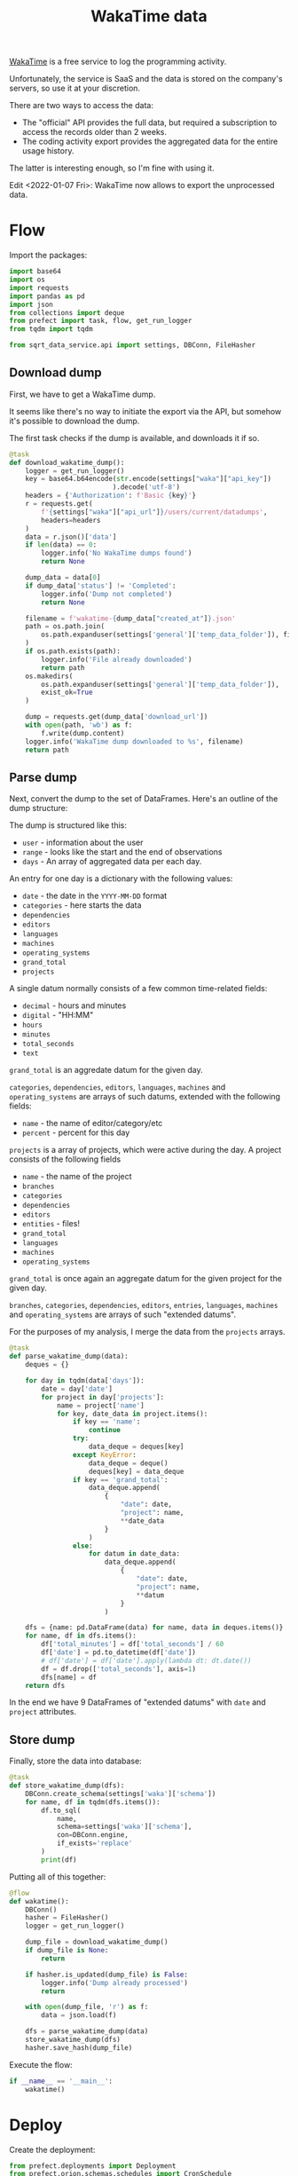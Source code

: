 #+TITLE: WakaTime data
#+PROPERTY: header-args :mkdirp yes
#+PROPERTY: header-args:python :comments link
#+PROPERTY: PRJ-DIR ..

[[https://wakatime.com/dashboard][WakaTime]] is a free service to log the programming activity.

Unfortunately, the service is SaaS and the data is stored on the company's servers, so use it at your discretion.

There are two ways to access the data:
- The "official" API provides the full data, but required a subscription to access the records older than 2 weeks.
- The coding activity export provides the aggregated data for the entire usage history.

The latter is interesting enough, so I'm fine with using it.

Edit <2022-01-07 Fri>: WakaTime now allows to export the unprocessed data.

* Flow
:PROPERTIES:
:header-args:python: :tangle (my/org-prj-dir "sqrt_data_service/flows/wakatime/flow.py") :comments link
:END:

Import the packages:
#+begin_src python
import base64
import os
import requests
import pandas as pd
import json
from collections import deque
from prefect import task, flow, get_run_logger
from tqdm import tqdm

from sqrt_data_service.api import settings, DBConn, FileHasher
#+end_src

** Download dump
First, we have to get a WakaTime dump.

It seems like there's no way to initiate the export via the API, but somehow it's possible to download the dump.

The first task checks if the dump is available, and downloads it if so.
#+begin_src python
@task
def download_wakatime_dump():
    logger = get_run_logger()
    key = base64.b64encode(str.encode(settings["waka"]["api_key"])
                          ).decode('utf-8')
    headers = {'Authorization': f'Basic {key}'}
    r = requests.get(
        f'{settings["waka"]["api_url"]}/users/current/datadumps',
        headers=headers
    )
    data = r.json()['data']
    if len(data) == 0:
        logger.info('No WakaTime dumps found')
        return None

    dump_data = data[0]
    if dump_data['status'] != 'Completed':
        logger.info('Dump not completed')
        return None

    filename = f'wakatime-{dump_data["created_at"]}.json'
    path = os.path.join(
        os.path.expanduser(settings['general']['temp_data_folder']), filename
    )
    if os.path.exists(path):
        logger.info('File already downloaded')
        return path
    os.makedirs(
        os.path.expanduser(settings['general']['temp_data_folder']),
        exist_ok=True
    )

    dump = requests.get(dump_data['download_url'])
    with open(path, 'wb') as f:
        f.write(dump.content)
    logger.info('WakaTime dump downloaded to %s', filename)
    return path
#+end_src

** Parse dump
Next, convert the dump to the set of DataFrames. Here's an outline of the dump structure:

The dump is structured like this:
- =user= - information about the user
- =range= - looks like the start and the end of observations
- =days= - An array of aggregated data per each day.

An entry for one day is a dictionary with the following values:
- =date= - the date in the =YYYY-MM-DD= format
- =categories= - here starts the data
- =dependencies=
- =editors=
- =languages=
- =machines=
- =operating_systems=
- =grand_total=
- =projects=

A single datum normally consists of a few common time-related fields:
- =decimal= - hours and minutes
- =digital= - "HH:MM"
- =hours=
- =minutes=
- =total_seconds=
- =text=

=grand_total= is an aggredate datum for the given day.

=categories=, =dependencies=, =editors=, =languages=, =machines= and =operating_systems= are arrays of such datums, extended with the following fields:
- =name= - the name of editor/category/etc
- =percent= - percent for this day

=projects= is a array of projects, which were active during the day. A project consists of the following fields
- =name= - the name of the project
- =branches=
- =categories=
- =dependencies=
- =editors=
- =entities= - files!
- =grand_total=
- =languages=
- =machines=
- =operating_systems=

=grand_total= is once again an aggregate datum for the given project for the given day.

=branches=, =categories=, =dependencies=, =editors=, =entries=, =languages=, =machines= and =operating_systems= are arrays of such "extended datums".

For the purposes of my analysis, I merge the data from the =projects= arrays.
#+begin_src python
@task
def parse_wakatime_dump(data):
    deques = {}

    for day in tqdm(data['days']):
        date = day['date']
        for project in day['projects']:
            name = project['name']
            for key, date_data in project.items():
                if key == 'name':
                    continue
                try:
                    data_deque = deques[key]
                except KeyError:
                    data_deque = deque()
                    deques[key] = data_deque
                if key == 'grand_total':
                    data_deque.append(
                        {
                            "date": date,
                            "project": name,
                            **date_data
                        }
                    )
                else:
                    for datum in date_data:
                        data_deque.append(
                            {
                                "date": date,
                                "project": name,
                                **datum
                            }
                        )

    dfs = {name: pd.DataFrame(data) for name, data in deques.items()}
    for name, df in dfs.items():
        df['total_minutes'] = df['total_seconds'] / 60
        df['date'] = pd.to_datetime(df['date'])
        # df['date'] = df['date'].apply(lambda dt: dt.date())
        df = df.drop(['total_seconds'], axis=1)
        dfs[name] = df
    return dfs
#+end_src

In the end we have 9 DataFrames of "extended datums" with =date= and =project= attributes.

** Store dump
Finally, store the data into database:
#+begin_src python
@task
def store_wakatime_dump(dfs):
    DBConn.create_schema(settings['waka']['schema'])
    for name, df in tqdm(dfs.items()):
        df.to_sql(
            name,
            schema=settings['waka']['schema'],
            con=DBConn.engine,
            if_exists='replace'
        )
        print(df)
#+end_src

Putting all of this together:
#+begin_src python
@flow
def wakatime():
    DBConn()
    hasher = FileHasher()
    logger = get_run_logger()

    dump_file = download_wakatime_dump()
    if dump_file is None:
        return

    if hasher.is_updated(dump_file) is False:
        logger.info('Dump already processed')
        return

    with open(dump_file, 'r') as f:
        data = json.load(f)

    dfs = parse_wakatime_dump(data)
    store_wakatime_dump(dfs)
    hasher.save_hash(dump_file)
#+end_src

Execute the flow:
#+begin_src python
if __name__ == '__main__':
    wakatime()
#+end_src

* Deploy
:PROPERTIES:
:header-args:python: :tangle (my/org-prj-dir "sqrt_data_service/flows/wakatime/deploy.py") :comments link
:END:

Create the deployment:
#+begin_src python
from prefect.deployments import Deployment
from prefect.orion.schemas.schedules import CronSchedule

from sqrt_data_service.api import settings
from .flow import wakatime

def create_deploy():
    deployment = Deployment.build_from_flow(
        flow=wakatime,
        name="wakatime-dump",
        work_queue_name=settings.prefect.queue,
        schedule=(CronSchedule(cron="0 0 * * *"))
    )
    deployment.apply()

if __name__ == '__main__':
    create_deploy()
#+end_src

Run the following:
#+begin_src bash :tangle no
python -m sqrt_data_service.flows.wakatime.deploy
#+end_src

To create a deployment until I've found a better way.
